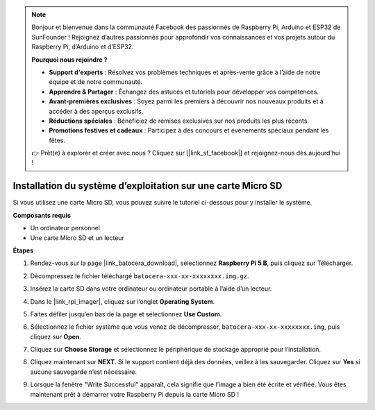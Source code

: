.. note::

    Bonjour et bienvenue dans la communauté Facebook des passionnés de Raspberry Pi, Arduino et ESP32 de SunFounder ! Rejoignez d’autres passionnés pour approfondir vos connaissances et vos projets autour du Raspberry Pi, d’Arduino et d’ESP32.

    **Pourquoi nous rejoindre ?**

    - **Support d'experts** : Résolvez vos problèmes techniques et après-vente grâce à l’aide de notre équipe et de notre communauté.
    - **Apprendre & Partager** : Échangez des astuces et tutoriels pour développer vos compétences.
    - **Avant-premières exclusives** : Soyez parmi les premiers à découvrir nos nouveaux produits et à accéder à des aperçus exclusifs.
    - **Réductions spéciales** : Bénéficiez de remises exclusives sur nos produits les plus récents.
    - **Promotions festives et cadeaux** : Participez à des concours et événements spéciaux pendant les fêtes.

    👉 Prêt(e) à explorer et créer avec nous ? Cliquez sur [|link_sf_facebook|] et rejoignez-nous dès aujourd’hui !

.. _max_install_to_sd_ubuntu:

Installation du système d’exploitation sur une carte Micro SD
=====================================================================

Si vous utilisez une carte Micro SD, vous pouvez suivre le tutoriel ci-dessous pour y installer le système.


**Composants requis**

* Un ordinateur personnel
* Une carte Micro SD et un lecteur

**Étapes**

#. Rendez-vous sur la page |link_batocera_download|, sélectionnez **Raspberry Pi 5 B**, puis cliquez sur Télécharger.

   .. image:: img/batocera_download.png
      :width: 90%

#. Décompressez le fichier téléchargé ``batocera-xxx-xx-xxxxxxxx.img.gz``.

#. Insérez la carte SD dans votre ordinateur ou ordinateur portable à l’aide d’un lecteur.

#. Dans le |link_rpi_imager|, cliquez sur l’onglet **Operating System**.

   .. image:: img/os_choose_os.png
      :width: 90%

#. Faites défiler jusqu’en bas de la page et sélectionnez **Use Custom**.

   .. image:: img/batocera_os_use_custom.png
      :width: 90%


#. Sélectionnez le fichier système que vous venez de décompresser, ``batocera-xxx-xx-xxxxxxxx.img``, puis cliquez sur **Open**.

   .. image:: img/batocera_os_choose.png
      :width: 90%


#. Cliquez sur **Choose Storage** et sélectionnez le périphérique de stockage approprié pour l’installation.

   .. image:: img/os_choose_sd.png
      :width: 90%


#. Cliquez maintenant sur **NEXT**. Si le support contient déjà des données, veillez à les sauvegarder. Cliquez sur **Yes** si aucune sauvegarde n’est nécessaire.

   .. image:: img/os_continue.png
      :width: 90%


#. Lorsque la fenêtre "Write Successful" apparaît, cela signifie que l’image a bien été écrite et vérifiée. Vous êtes maintenant prêt à démarrer votre Raspberry Pi depuis la carte Micro SD !
